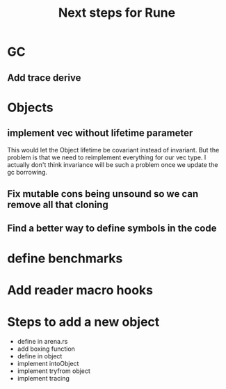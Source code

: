#+title: Next steps for Rune
* GC
** Add trace derive
* Objects
** implement vec without lifetime parameter
This would let the Object lifetime be covariant instead of invariant. But the problem is that we need to reimplement everything for our vec type. I actually don't think invariance will be such a problem once we update the gc borrowing.
** Fix mutable cons being unsound so we can remove all that  cloning
** Find a better way to define symbols in the code
* define benchmarks
* Add reader macro hooks
* Steps to add a new object
- define in arena.rs
- add boxing function
- define in object
- implement intoObject
- implement tryfrom object
- implement tracing
